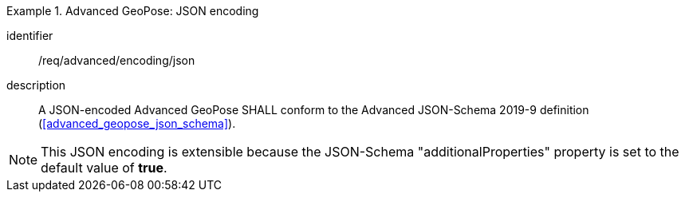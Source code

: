 
[requirement]
.Advanced GeoPose: JSON encoding
====
[%metadata]
identifier:: /req/advanced/encoding/json
description:: A JSON-encoded Advanced GeoPose SHALL conform to the Advanced
JSON-Schema 2019-9 definition (<<advanced_geopose_json_schema>>).
====

[NOTE]
This JSON encoding is extensible because the JSON-Schema "additionalProperties"
property is set to the default value of *true*.
